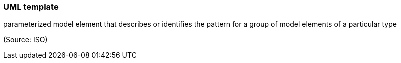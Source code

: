 === UML template

parameterized model element that describes or identifies the pattern for a group of model elements of a particular type

(Source: ISO)

